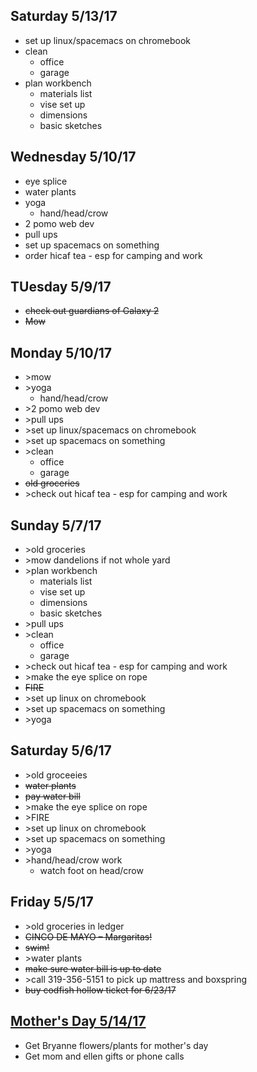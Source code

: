 ** Saturday 5/13/17
+ set up linux/spacemacs on chromebook 
+ clean
  + office
  + garage
+ plan workbench
  + materials list
  + vise set up
  + dimensions
  + basic sketches

** Wednesday 5/10/17
+ eye splice
+ water plants
+ yoga
  + hand/head/crow
+ 2 pomo web dev
+ pull ups
+ set up spacemacs on something
+ order hicaf tea - esp for camping and work
  
** TUesday 5/9/17
+ +check out guardians of Galaxy 2+
+ +Mow+

** Monday 5/10/17
+ >mow
+ >yoga
  + hand/head/crow
+ >2 pomo web dev
+ >pull ups
+ >set up linux/spacemacs on chromebook 
+ >set up spacemacs on something
+ >clean
  + office
  + garage
+ +old groceries+
+ >check out hicaf tea - esp for camping and work

** Sunday 5/7/17
+ >old groceries
+ >mow dandelions if not whole yard
+ >plan workbench
  + materials list
  + vise set up
  + dimensions
  + basic sketches
+ >pull ups
+ >clean
  + office
  + garage
+ >check out hicaf tea - esp for camping and work
+ >make the eye splice on rope
+ +FIRE+
+ >set up linux on chromebook
+ >set up spacemacs on something
+ >yoga

** Saturday 5/6/17
+ >old groceeies
+ +water plants+
+ +pay water bill+
+ >make the eye splice on rope
+ >FIRE
+ >set up linux on chromebook
+ >set up spacemacs on something
+ >yoga
+ >hand/head/crow work
  + watch foot on head/crow

** Friday 5/5/17
+ >old groceries in ledger
+ +CINCO DE MAYO -- Margaritas!+
+ +swim!+
+ >water plants
+ +make sure water bill is up to date+
+ >call 319-356-5151 to pick up mattress and boxspring
+ +buy codfish hollow ticket for 6/23/17+

** _Mother's Day 5/14/17_ 
+ Get Bryanne flowers/plants for mother's day
+ Get mom and ellen gifts or phone calls
